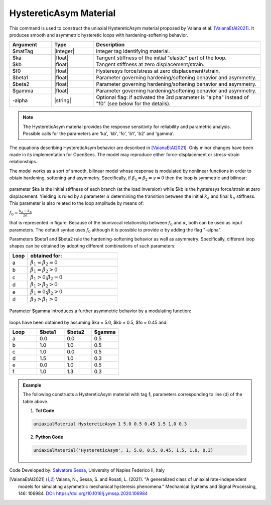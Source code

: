 .. _HystereticAsym:

HystereticAsym Material
^^^^^^^^^^^^^^^^^^

This command is used to construct the uniaxial HystereticAsym material proposed by Vaiana et al. [VaianaEtAl2021]_. It produces smooth and asymmetric hysteretic loops with hardening-softening behavior.

.. function:: uniaxialMaterial HystereticAsym $matTag $ka $kb $fo $beta1 $beta2 $gamma  <-alpha>

.. csv-table:: 
   :header: "Argument", "Type", "Description"
   :widths: 10, 10, 40

   $matTag, |integer|, integer tag identifying material.
   $ka, |float|,  Tangent stiffness of the initial "elastic" part of the loop.
   $kb, |float|, Tangent stiffness at zero displacement/strain.
   $f0, |float|, Hysteresys force/stress at zero displacement/strain.
   $beta1, |float|, Parameter governing hardening/softening behavior and asymmetry.
   $beta2, |float|, Parameter governing hardening/softening behavior and asymmetry.
   $gamma, |float|, Parameter governing hardening/softening behavior and asymmetry.
   -alpha, |string|, Optional flag: if activated the 3rd parameter is  "alpha" instead of "f0" (see below for the details).
   
.. note::

   The HystereticAsym material provides the response sensitivity for reliability and parametric analysis. Possible calls for the parameters are 'ka', 'kb', 'fo', 'b1', 'b2' and 'gamma'.
   
The equations describing HystereticAsym behavior are described in [VaianaEtAl2021]_. Only minor changes have been made in its implementation for OpenSees. The model may reproduce either force-displacement or stress-strain relationships.

The model works as a sort of smooth, bilinear model whose response is modulated by nonlinear functions in order to obtain hardening, softening and asymmetry. Specifically, if :math:`\beta_1 = \beta_2 = \gamma = 0` then the loop is symmetric and bilinear:

.. figure:: figures/HystereticAsym/HystereticAsym01.gif
	:align: center
	:figclass: align-center

parameter $ka is the initial stiffness of each branch (at the load inversion) while $kb is the hysteresys force/strain at zero displacement. Yielding is ruled by a parameter :math:`\alpha` determining the transition between the initial :math:`k_a` and final :math:`k_b` stiffness. This parameter is also related to the loop amplitude by means of:

:math:`f_0=\frac{k_a-k_b}{2\alpha}`

that is represented in figure. Because of the biunivocal relationship between :math:`f_0` and :math:`\alpha`, both can be used as input parameters. The default syntax uses :math:`f_0` although it is possible to provide :math:`\alpha` by adding the flag "-alpha".

Parameters $beta1 and $beta2 rule the hardening-softening behavior as well as asymmetry. Specifically, different loop shapes can be obtained by adopting different combinations of such parameters:

.. csv-table:: 
   :header: "Loop", "obtained for:"
   :widths: 10, 50

   a,	:math:`\beta_1 = \beta_2 = 0`
   b,	:math:`\beta_1 = \beta_2 > 0`
   c,	:math:`\beta_1 >0; \beta_2 = 0`
   d,	:math:`\beta_1 > \beta_2 > 0`
   e,	:math:`\beta_1 =0; \beta_2 > 0`
   d,	:math:`\beta_2 > \beta_1 > 0`


.. figure:: figures/HystereticAsym/HystereticAsym02.gif
	:align: center
	:figclass: align-center
	
Parameter $gamma introduces a further asymmetric behavior by a modulating function:
	
.. figure:: figures/HystereticAsym/HystereticAsym03.gif
	:align: center
	:figclass: align-center
	
loops have been obtained by assuming $ka = 5.0, $kb = 0.5, $fo = 0.45 and:
	
.. csv-table:: 
   :header: "Loop", "$beta1", "$beta2", "$gamma"
   :widths: 10, 10, 10, 10

   a,	0.0,	0.0,	0.5
   b,	1.0,	1.0,	0.5 
   c,	1.0,	0.0,	0.5
   d,	1.5,	1.0,	0.3
   e,	0.0,	1.0,	0.5
   f,	1.0,	1.3,	0.3

.. admonition:: Example 

   The following constructs a HystereticAsym material with tag **1**, parameters corresponding to line (d) of the table above.

   1. **Tcl Code**

   .. code-block:: tcl

      uniaxialMaterial HystereticAsym 1 5.0 0.5 0.45 1.5 1.0 0.3

   2. **Python Code**

   .. code-block:: python

      uniaxialMaterial('HystereticAsym', 1, 5.0, 0.5, 0.45, 1.5, 1.0, 0.3)


Code Developed by: `Salvatore Sessa <https://www.docenti.unina.it/salvatore.sessa2/>`_, University of Naples Federico II, Italy 


.. [VaianaEtAl2021] Vaiana, N., Sessa, S. and Rosati, L. (2021). "A generalized class of uniaxial rate-independent models for simulating asymmetric mechanical hysteresis phenomena." Mechanical Systems and Signal Processing, 146: 106984. `DOI: https://doi.org/10.1016/j.ymssp.2020.106984 <https://www.sciencedirect.com/science/article/abs/pii/S0888327020303708?via%3Dihub>`_

